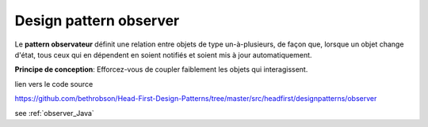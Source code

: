 ﻿Design pattern observer
#######################

.. image:: images/DesignPattern_Observer.png



Le **pattern observateur** définit une relation entre objets de type un-à-plusieurs, 
de façon que, lorsque un objet change d'état, tous ceux qui en dépendent 
en soient notifiés et soient mis à jour automatiquement.

**Principe de conception**: Efforcez-vous de coupler faiblement les objets qui interagissent.

lien vers le code source

https://github.com/bethrobson/Head-First-Design-Patterns/tree/master/src/headfirst/designpatterns/observer

see :ref:`observer_Java`